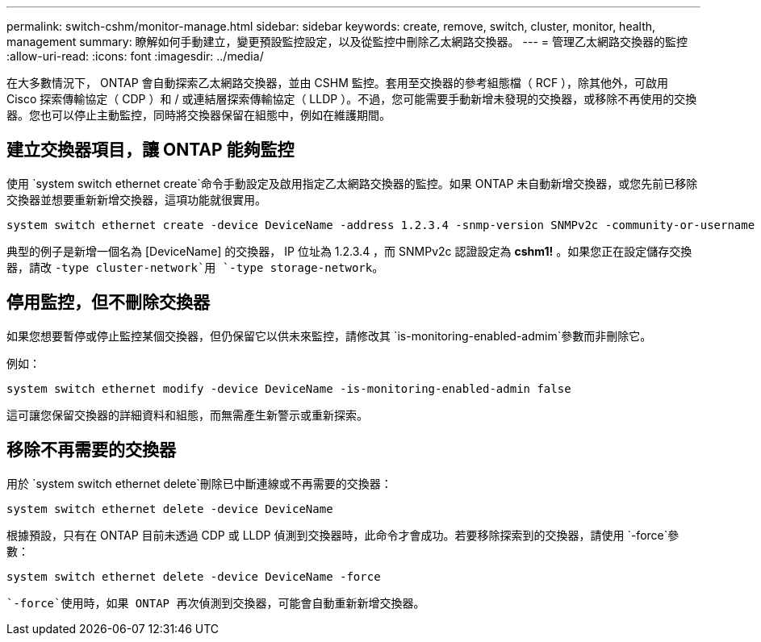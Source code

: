 ---
permalink: switch-cshm/monitor-manage.html 
sidebar: sidebar 
keywords: create, remove, switch, cluster, monitor, health, management 
summary: 瞭解如何手動建立，變更預設監控設定，以及從監控中刪除乙太網路交換器。 
---
= 管理乙太網路交換器的監控
:allow-uri-read: 
:icons: font
:imagesdir: ../media/


[role="lead"]
在大多數情況下， ONTAP 會自動探索乙太網路交換器，並由 CSHM 監控。套用至交換器的參考組態檔（ RCF ），除其他外，可啟用 Cisco 探索傳輸協定（ CDP ）和 / 或連結層探索傳輸協定（ LLDP ）。不過，您可能需要手動新增未發現的交換器，或移除不再使用的交換器。您也可以停止主動監控，同時將交換器保留在組態中，例如在維護期間。



== 建立交換器項目，讓 ONTAP 能夠監控

使用 `system switch ethernet create`命令手動設定及啟用指定乙太網路交換器的監控。如果 ONTAP 未自動新增交換器，或您先前已移除交換器並想要重新新增交換器，這項功能就很實用。

[source, cli]
----
system switch ethernet create -device DeviceName -address 1.2.3.4 -snmp-version SNMPv2c -community-or-username cshm1! -model NX3132V -type cluster-network
----
典型的例子是新增一個名為 [DeviceName] 的交換器， IP 位址為 1.2.3.4 ，而 SNMPv2c 認證設定為 *cshm1!* 。如果您正在設定儲存交換器，請改 `-type cluster-network`用 `-type storage-network`。



== 停用監控，但不刪除交換器

如果您想要暫停或停止監控某個交換器，但仍保留它以供未來監控，請修改其 `is-monitoring-enabled-admim`參數而非刪除它。

例如：

[source, cli]
----
system switch ethernet modify -device DeviceName -is-monitoring-enabled-admin false
----
這可讓您保留交換器的詳細資料和組態，而無需產生新警示或重新探索。



== 移除不再需要的交換器

用於 `system switch ethernet delete`刪除已中斷連線或不再需要的交換器：

[source, cli]
----
system switch ethernet delete -device DeviceName
----
根據預設，只有在 ONTAP 目前未透過 CDP 或 LLDP 偵測到交換器時，此命令才會成功。若要移除探索到的交換器，請使用 `-force`參數：

[source, cli]
----
system switch ethernet delete -device DeviceName -force
----
 `-force`使用時，如果 ONTAP 再次偵測到交換器，可能會自動重新新增交換器。
